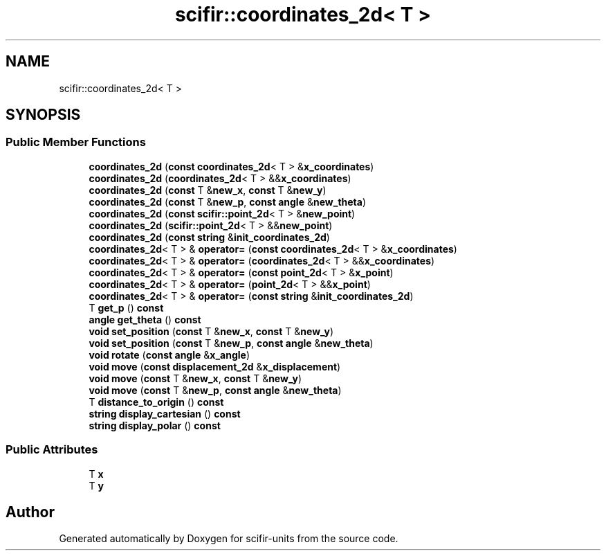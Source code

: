 .TH "scifir::coordinates_2d< T >" 3 "Version 2.0.0" "scifir-units" \" -*- nroff -*-
.ad l
.nh
.SH NAME
scifir::coordinates_2d< T >
.SH SYNOPSIS
.br
.PP
.SS "Public Member Functions"

.in +1c
.ti -1c
.RI "\fBcoordinates_2d\fP (\fBconst\fP \fBcoordinates_2d\fP< T > &\fBx_coordinates\fP)"
.br
.ti -1c
.RI "\fBcoordinates_2d\fP (\fBcoordinates_2d\fP< T > &&\fBx_coordinates\fP)"
.br
.ti -1c
.RI "\fBcoordinates_2d\fP (\fBconst\fP T &\fBnew_x\fP, \fBconst\fP T &\fBnew_y\fP)"
.br
.ti -1c
.RI "\fBcoordinates_2d\fP (\fBconst\fP T &\fBnew_p\fP, \fBconst\fP \fBangle\fP &\fBnew_theta\fP)"
.br
.ti -1c
.RI "\fBcoordinates_2d\fP (\fBconst\fP \fBscifir::point_2d\fP< T > &\fBnew_point\fP)"
.br
.ti -1c
.RI "\fBcoordinates_2d\fP (\fBscifir::point_2d\fP< T > &&\fBnew_point\fP)"
.br
.ti -1c
.RI "\fBcoordinates_2d\fP (\fBconst\fP \fBstring\fP &\fBinit_coordinates_2d\fP)"
.br
.ti -1c
.RI "\fBcoordinates_2d\fP< T > & \fBoperator=\fP (\fBconst\fP \fBcoordinates_2d\fP< T > &\fBx_coordinates\fP)"
.br
.ti -1c
.RI "\fBcoordinates_2d\fP< T > & \fBoperator=\fP (\fBcoordinates_2d\fP< T > &&\fBx_coordinates\fP)"
.br
.ti -1c
.RI "\fBcoordinates_2d\fP< T > & \fBoperator=\fP (\fBconst\fP \fBpoint_2d\fP< T > &\fBx_point\fP)"
.br
.ti -1c
.RI "\fBcoordinates_2d\fP< T > & \fBoperator=\fP (\fBpoint_2d\fP< T > &&\fBx_point\fP)"
.br
.ti -1c
.RI "\fBcoordinates_2d\fP< T > & \fBoperator=\fP (\fBconst\fP \fBstring\fP &\fBinit_coordinates_2d\fP)"
.br
.ti -1c
.RI "T \fBget_p\fP () \fBconst\fP"
.br
.ti -1c
.RI "\fBangle\fP \fBget_theta\fP () \fBconst\fP"
.br
.ti -1c
.RI "\fBvoid\fP \fBset_position\fP (\fBconst\fP T &\fBnew_x\fP, \fBconst\fP T &\fBnew_y\fP)"
.br
.ti -1c
.RI "\fBvoid\fP \fBset_position\fP (\fBconst\fP T &\fBnew_p\fP, \fBconst\fP \fBangle\fP &\fBnew_theta\fP)"
.br
.ti -1c
.RI "\fBvoid\fP \fBrotate\fP (\fBconst\fP \fBangle\fP &\fBx_angle\fP)"
.br
.ti -1c
.RI "\fBvoid\fP \fBmove\fP (\fBconst\fP \fBdisplacement_2d\fP &\fBx_displacement\fP)"
.br
.ti -1c
.RI "\fBvoid\fP \fBmove\fP (\fBconst\fP T &\fBnew_x\fP, \fBconst\fP T &\fBnew_y\fP)"
.br
.ti -1c
.RI "\fBvoid\fP \fBmove\fP (\fBconst\fP T &\fBnew_p\fP, \fBconst\fP \fBangle\fP &\fBnew_theta\fP)"
.br
.ti -1c
.RI "T \fBdistance_to_origin\fP () \fBconst\fP"
.br
.ti -1c
.RI "\fBstring\fP \fBdisplay_cartesian\fP () \fBconst\fP"
.br
.ti -1c
.RI "\fBstring\fP \fBdisplay_polar\fP () \fBconst\fP"
.br
.in -1c
.SS "Public Attributes"

.in +1c
.ti -1c
.RI "T \fBx\fP"
.br
.ti -1c
.RI "T \fBy\fP"
.br
.in -1c

.SH "Author"
.PP 
Generated automatically by Doxygen for scifir-units from the source code\&.
